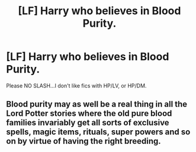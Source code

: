 #+TITLE: [LF] Harry who believes in Blood Purity.

* [LF] Harry who believes in Blood Purity.
:PROPERTIES:
:Author: Snowy-Phoenix
:Score: 0
:DateUnix: 1620651715.0
:DateShort: 2021-May-10
:FlairText: Request
:END:
Please NO SLASH...I don't like fics with HP/LV, or HP/DM.


** Blood purity may as well be a real thing in all the Lord Potter stories where the old pure blood families invariably get all sorts of exclusive spells, magic items, rituals, super powers and so on by virtue of having the right breeding.
:PROPERTIES:
:Author: wizzard-of-time
:Score: 1
:DateUnix: 1620661439.0
:DateShort: 2021-May-10
:END:
